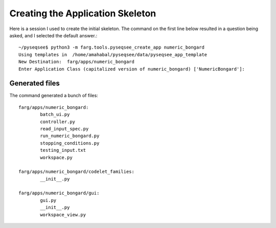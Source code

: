 Creating the Application Skeleton
=====================================

Here is a session I used to create the initial skeleton. The command on the first
line below resulted in a question being asked, and I selected the default
answer.::

  ~/pyseqsee$ python3 -m farg.tools.pyseqsee_create_app numeric_bongard
  Using templates in  /home/amahabal/pyseqsee/data/pyseqsee_app_template
  New Destination:  farg/apps/numeric_bongard
  Enter Application Class (capitalized version of numeric_bongard) ['NumericBongard']:

Generated files
------------------

The command generated a bunch of files::

        farg/apps/numeric_bongard:
                batch_ui.py
                controller.py
                read_input_spec.py
                run_numeric_bongard.py
                stopping_conditions.py
                testing_input.txt
                workspace.py

        farg/apps/numeric_bongard/codelet_families:
                __init__.py

        farg/apps/numeric_bongard/gui:
                gui.py
                __init__.py
                workspace_view.py
